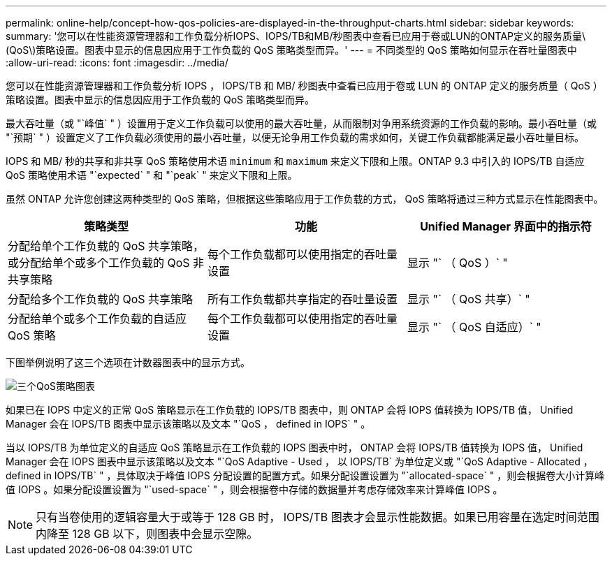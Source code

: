 ---
permalink: online-help/concept-how-qos-policies-are-displayed-in-the-throughput-charts.html 
sidebar: sidebar 
keywords:  
summary: '您可以在性能资源管理器和工作负载分析IOPS、IOPS/TB和MB/秒图表中查看已应用于卷或LUN的ONTAP定义的服务质量\(QoS\)策略设置。图表中显示的信息因应用于工作负载的 QoS 策略类型而异。' 
---
= 不同类型的 QoS 策略如何显示在吞吐量图表中
:allow-uri-read: 
:icons: font
:imagesdir: ../media/


[role="lead"]
您可以在性能资源管理器和工作负载分析 IOPS ， IOPS/TB 和 MB/ 秒图表中查看已应用于卷或 LUN 的 ONTAP 定义的服务质量（ QoS ）策略设置。图表中显示的信息因应用于工作负载的 QoS 策略类型而异。

最大吞吐量（或 "`峰值` " ）设置用于定义工作负载可以使用的最大吞吐量，从而限制对争用系统资源的工作负载的影响。最小吞吐量（或 "`预期` " ）设置定义了工作负载必须使用的最小吞吐量，以便无论争用工作负载的需求如何，关键工作负载都能满足最小吞吐量目标。

IOPS 和 MB/ 秒的共享和非共享 QoS 策略使用术语 `minimum` 和 `maximum` 来定义下限和上限。ONTAP 9.3 中引入的 IOPS/TB 自适应 QoS 策略使用术语 "`expected` " 和 "`peak` " 来定义下限和上限。

虽然 ONTAP 允许您创建这两种类型的 QoS 策略，但根据这些策略应用于工作负载的方式， QoS 策略将通过三种方式显示在性能图表中。

|===
| 策略类型 | 功能 | Unified Manager 界面中的指示符 


 a| 
分配给单个工作负载的 QoS 共享策略，或分配给单个或多个工作负载的 QoS 非共享策略
 a| 
每个工作负载都可以使用指定的吞吐量设置
 a| 
显示 "` （ QoS ）` "



 a| 
分配给多个工作负载的 QoS 共享策略
 a| 
所有工作负载都共享指定的吞吐量设置
 a| 
显示 "` （ QoS 共享）` "



 a| 
分配给单个或多个工作负载的自适应 QoS 策略
 a| 
每个工作负载都可以使用指定的吞吐量设置
 a| 
显示 "` （ QoS 自适应）` "

|===
下图举例说明了这三个选项在计数器图表中的显示方式。

image::../media/three-qos-policy-charts.gif[三个QoS策略图表]

如果已在 IOPS 中定义的正常 QoS 策略显示在工作负载的 IOPS/TB 图表中，则 ONTAP 会将 IOPS 值转换为 IOPS/TB 值， Unified Manager 会在 IOPS/TB 图表中显示该策略以及文本 "`QoS ， defined in IOPS` " 。

当以 IOPS/TB 为单位定义的自适应 QoS 策略显示在工作负载的 IOPS 图表中时， ONTAP 会将 IOPS/TB 值转换为 IOPS 值， Unified Manager 会在 IOPS 图表中显示该策略以及文本 "`QoS Adaptive - Used ， 以 IOPS/TB` 为单位定义或 "`QoS Adaptive - Allocated ， defined in IOPS/TB` " ，具体取决于峰值 IOPS 分配设置的配置方式。如果分配设置设置为 "`allocated-space` " ，则会根据卷大小计算峰值 IOPS 。如果分配设置设置为 "`used-space` " ，则会根据卷中存储的数据量并考虑存储效率来计算峰值 IOPS 。

[NOTE]
====
只有当卷使用的逻辑容量大于或等于 128 GB 时， IOPS/TB 图表才会显示性能数据。如果已用容量在选定时间范围内降至 128 GB 以下，则图表中会显示空隙。

====